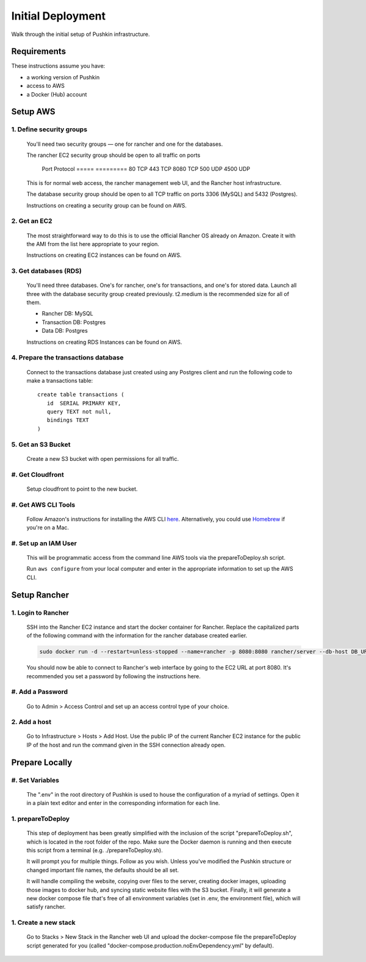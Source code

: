 .. _initial-deployment:

Initial Deployment
===================

Walk through the initial setup of Pushkin infrastructure.

Requirements
----------------

These instructions assume you have:

* a working version of Pushkin
* access to AWS
* a Docker (Hub) account

Setup AWS
---------------

1. Define security groups
^^^^^^^^^^^^^^^^^^^^^^^^^^

  You'll need two security groups — one for rancher and one for the databases.

  The rancher EC2 security group should be open to all traffic on ports

    Port    Protocol
    =====   =========
    80      TCP
    443     TCP
    8080    TCP
    500     UDP
    4500    UDP
      
  This is for normal web access, the rancher management web UI, and the Rancher host infrastructure.

  The database security group should be open to all TCP traffic on ports 3306 (MySQL) and 5432 (Postgres).

  Instructions on creating a security group can be found on AWS.

  .. todo:: Add link for instructions.

2. Get an EC2
^^^^^^^^^^^^^^

  The most straightforward way to do this is to use the official Rancher OS already on Amazon. Create it with the AMI from the list here appropriate to your region.

  Instructions on creating EC2 instances can be found on AWS.

  .. todo:: Add link for instructions.

3. Get databases (RDS)
^^^^^^^^^^^^^^^^^^^^^^^

  You'll need three databases. One's for rancher, one's for transactions, and one's for stored data. Launch all three with the database security group created previously. t2.medium is the recommended size for all of them.

  * Rancher DB: MySQL
  * Transaction DB: Postgres
  * Data DB: Postgres

  Instructions on creating RDS Instances can be found on AWS.

  .. todo:: Add link for instructions.

4. Prepare the transactions database
^^^^^^^^^^^^^^^^^^^^^^^^^^^^^^^^^^^^^^

  Connect to the transactions database just created using any Postgres client and run the following code to make a transactions table::

      create table transactions (
         id  SERIAL PRIMARY KEY,
         query TEXT not null,
         bindings TEXT
      )

5. Get an S3 Bucket
^^^^^^^^^^^^^^^^^^^^^^^^^^^^^^^^^^^^^^^

  Create a new S3 bucket with open permissions for all traffic.

  .. todo:: Give more details.

#. Get Cloudfront
^^^^^^^^^^^^^^^^^^^

  Setup cloudfront to point to the new bucket.

  .. todo:: Give more details.

#. Get AWS CLI Tools
^^^^^^^^^^^^^^^^^^^^^

  Follow Amazon's instructions for installing the AWS CLI `here <https://docs.aws.amazon.com/cli/latest/userguide/cli-chap-welcome.html>`_. Alternatively, you could use `Homebrew <https://brew.sh>`_ if you're on a Mac.

#. Set up an IAM User
^^^^^^^^^^^^^^^^^^^^^^

  This will be programmatic access from the command line AWS tools via the prepareToDeploy.sh script.

  Run ``aws configure`` from your local computer and enter in the appropriate information to set up the AWS CLI.

  .. todo:: Give more details.

Setup Rancher
--------------

1. Login to Rancher
^^^^^^^^^^^^^^^^^^^^

  SSH into the Rancher EC2 instance and start the docker container for Rancher. Replace the capitalized parts of the following command with the information for the rancher database created earlier.

  .. code-block:: bash

    sudo docker run -d --restart=unless-stopped --name=rancher -p 8080:8080 rancher/server --db-host DB_URL --db-port 3306 --db-user DB_USER --db-pass DB_PASSWORD --db-name DB_NAME

  You should now be able to connect to Rancher's web interface by going to the EC2 URL at port 8080. It's recommended you set a password by following the instructions here.

#. Add a Password
^^^^^^^^^^^^^^^^^

   Go to Admin > Access Control and set up an access control type of your choice.

2. Add a host
^^^^^^^^^^^^^^^^^

  Go to Infrastructure > Hosts > Add Host. Use the public IP of the current Rancher EC2 instance for the public IP of the host and run the command given in the SSH connection already open.

Prepare Locally
---------------

#. Set Variables
^^^^^^^^^^^^^^^^^^^

  The ".env" in the root directory of Pushkin is used to house the configuration of a myriad of settings. Open it in a plain text editor and enter in the corresponding information for each line.

1. prepareToDeploy
^^^^^^^^^^^^^^^^^^^

  This step of deployment has been greatly simplified with the inclusion of the script "prepareToDeploy.sh", which is located in the root folder of the repo. Make sure the Docker daemon is running and then execute this script from a terminal (e.g. ./prepareToDeploy.sh).

  It will prompt you for multiple things. Follow as you wish. Unless you've modified the Pushkin structure or changed important file names, the defaults should be all set.

  It will handle compiling the website, copying over files to the server, creating docker images, uploading those images to docker hub, and syncing static website files with the S3 bucket. Finally, it will generate a new docker compose file that's free of all environment variables (set in .env, the environment file), which will satisfy rancher.


1. Create a new stack
^^^^^^^^^^^^^^^^^^^^^^^

  Go to Stacks > New Stack in the Rancher web UI and upload the docker-compose file the prepareToDeploy script generated for you (called "docker-compose.production.noEnvDependency.yml" by default).


.. todo::

  Add in information regarding:
    - load balancing
    - autoscaling
    - notes on cloudfront invalidation (see `here <https://aws.amazon.com/blogs/aws/new-cloudfront-feature-invalidation/>`_)
